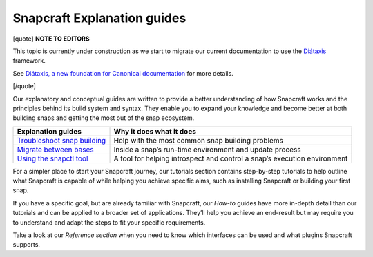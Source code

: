 .. 31050.md

.. \_snapcraft-explanation-guides:

Snapcraft Explanation guides
============================

[quote] **NOTE TO EDITORS**

This topic is currently under construction as we start to migrate our current documentation to use the `Diátaxis <https://diataxis.fr/>`__ framework.

See `Diátaxis, a new foundation for Canonical documentation <https://ubuntu.com/blog/diataxis-a-new-foundation-for-canonical-documentation>`__ for more details.

[/quote]

Our explanatory and conceptual guides are written to provide a better understanding of how Snapcraft works and the principles behind its build system and syntax. They enable you to expand your knowledge and become better at both building snaps and getting the most out of the snap ecosystem.

+-------------------------------------------------------------------------------+--------------------------------------------------------------------------+
| **Explanation guides**                                                        | Why it does what it does                                                 |
+===============================================================================+==========================================================================+
| `Troubleshoot snap building <troubleshoot-snap-building.md>`__                | Help with the most common snap building problems                         |
+-------------------------------------------------------------------------------+--------------------------------------------------------------------------+
| `Migrate between bases <migrating-between-bases.md>`__                        | Inside a snap’s run-time environment and update process                  |
+-------------------------------------------------------------------------------+--------------------------------------------------------------------------+
| `Using the snapctl tool <https://snapcraft.io/docs/using-the-snapctl-tool>`__ | A tool for helping introspect and control a snap’s execution environment |
+-------------------------------------------------------------------------------+--------------------------------------------------------------------------+

For a simpler place to start your Snapcraft journey, our tutorials section contains step-by-step tutorials to help outline what Snapcraft is capable of while helping you achieve specific aims, such as installing Snapcraft or building your first snap.

If you have a specific goal, but are already familiar with Snapcraft, our *How-to* guides have more in-depth detail than our tutorials and can be applied to a broader set of applications. They’ll help you achieve an end-result but may require you to understand and adapt the steps to fit your specific requirements.

Take a look at our *Reference section* when you need to know which interfaces can be used and what plugins Snapcraft supports.
